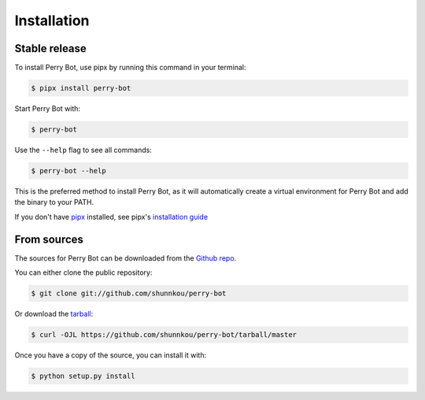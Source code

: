 .. highlight:: shell

============
Installation
============


Stable release
--------------

To install Perry Bot, use pipx by running this command in your terminal:

.. code-block:: shell

    $ pipx install perry-bot


Start Perry Bot with:

.. code-block:: shell

    $ perry-bot


Use the ``--help`` flag to see all commands:

.. code-block:: shell

    $ perry-bot --help


This is the preferred method to install Perry Bot, as it will automatically create a virtual environment for Perry Bot and add the binary to your PATH.

If you don't have `pipx`_ installed, see pipx's `installation guide`_

.. _pipx: https://pipxproject.github.io/pipx/
.. _installation guide: https://pipxproject.github.io/pipx/installation/


From sources
------------

The sources for Perry Bot can be downloaded from the `Github repo`_.

You can either clone the public repository:

.. code-block:: console

    $ git clone git://github.com/shunnkou/perry-bot

Or download the `tarball`_:

.. code-block:: console

    $ curl -OJL https://github.com/shunnkou/perry-bot/tarball/master

Once you have a copy of the source, you can install it with:

.. code-block:: console

    $ python setup.py install


.. _Github repo: https://github.com/shunnkou/perry-bot
.. _tarball: https://github.com/shunnkou/perry-bot/tarball/master
